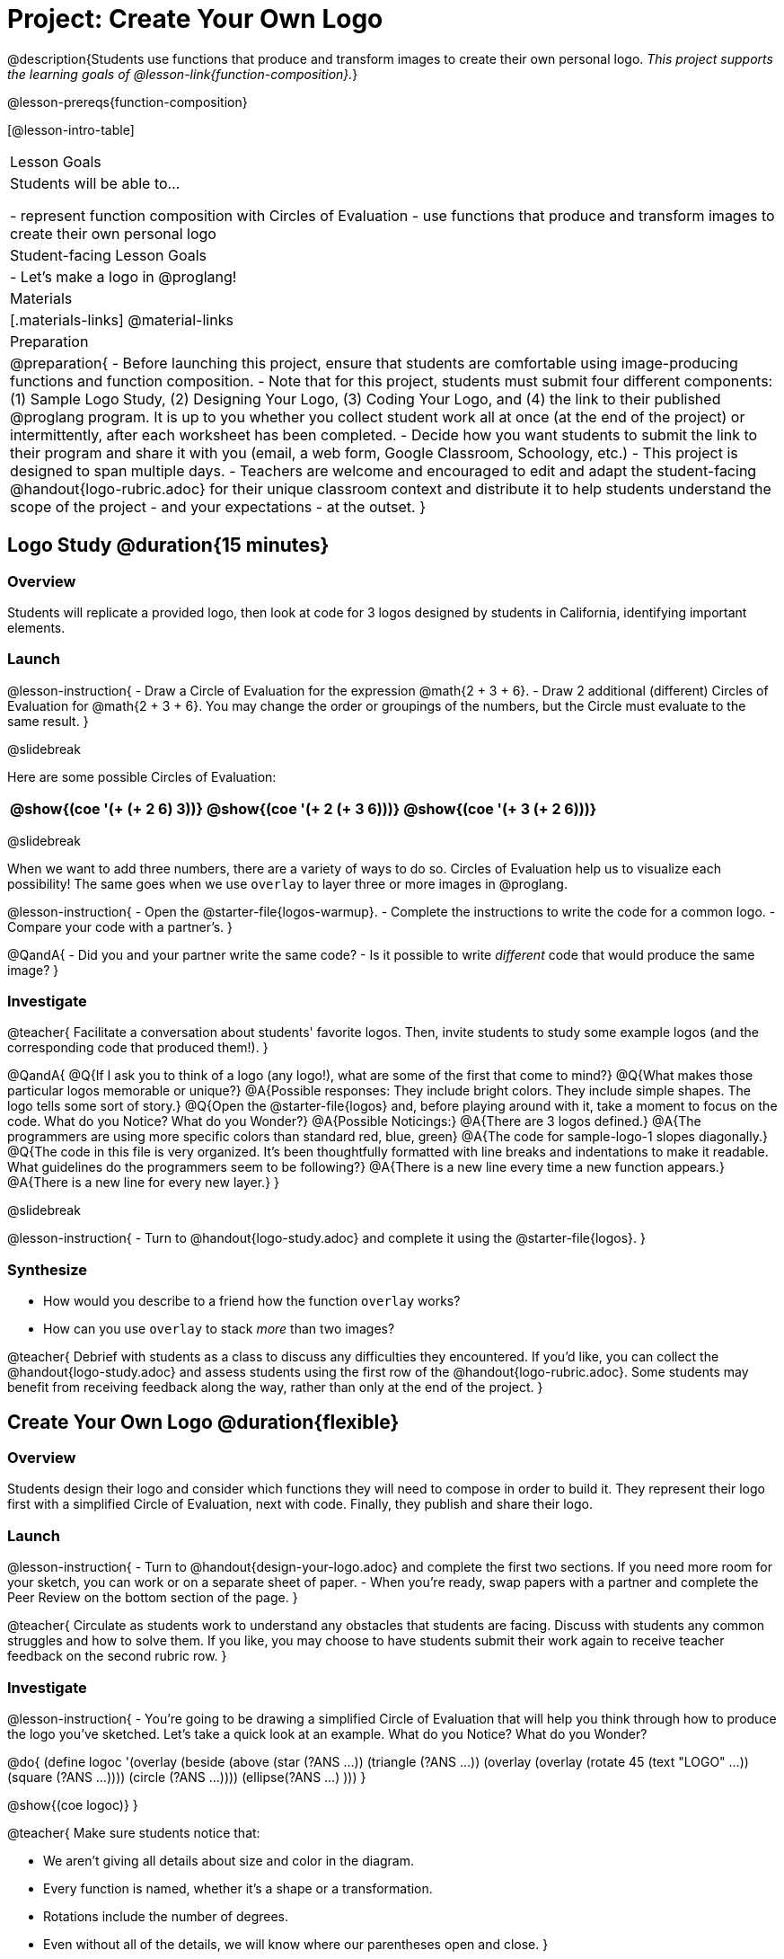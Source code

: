 = Project: Create Your Own Logo

@description{Students use functions that produce and transform images to create their own personal logo. _This project supports the learning goals of @lesson-link{function-composition}._}

@lesson-prereqs{function-composition}


[@lesson-intro-table]
|===
| Lesson Goals
| Students will be able to...

- represent function composition with Circles of Evaluation
- use functions that produce and transform images to create their own personal logo

| Student-facing Lesson Goals
|

- Let's make a logo in @proglang!

| Materials
|[.materials-links]
@material-links

| Preparation
|
@preparation{
- Before launching this project, ensure that students are comfortable using image-producing functions and function composition.
- Note that for this project, students must submit four different components: (1) Sample Logo Study, (2) Designing Your Logo, (3) Coding Your Logo, and (4) the link to their published @proglang program. It is up to you whether you collect student work all at once (at the end of the project) or intermittently, after each worksheet has been completed.
- Decide how you want students to submit the link to their program and share it with you (email, a web form, Google Classroom, Schoology, etc.)
- This project is designed to span multiple days.
- Teachers are welcome and encouraged to edit and adapt the student-facing @handout{logo-rubric.adoc} for their unique classroom context and distribute it to help students understand the scope of the project - and your expectations - at the outset.
}

|===

== Logo Study @duration{15 minutes}

=== Overview

Students will replicate a provided logo, then look at code for 3 logos designed by students in California, identifying important elements.

=== Launch

@lesson-instruction{
- Draw a Circle of Evaluation for the expression @math{2 + 3 + 6}.
- Draw 2 additional (different) Circles of Evaluation for @math{2 + 3 + 6}. You may change the order or groupings of the numbers, but the Circle must evaluate to the same result.
}

@slidebreak

Here are some possible Circles of Evaluation:

[cols="^.^3,^.^3, ^.^3", grid="none"]
|===
|@show{(coe '(+ (+ 2 6) 3))} | @show{(coe  '(+ 2 (+ 3 6)))} | @show{(coe '(+ 3 (+ 2 6)))}

|===

@slidebreak

When we want to add three numbers, there are a variety of ways to do so. Circles of Evaluation help us to visualize each possibility! The same goes when we use `overlay` to layer three or more images in @proglang.

@lesson-instruction{
- Open the @starter-file{logos-warmup}.
- Complete the instructions to write the code for a common logo.
- Compare your code with a partner's.
}

@QandA{
- Did you and your partner write the same code?
- Is it possible to write _different_ code that would produce the same image?
}


=== Investigate

@teacher{
Facilitate a conversation about students' favorite logos. Then, invite students to study some example logos (and the corresponding code that produced them!).
}

@QandA{
@Q{If I ask you to think of a logo (any logo!), what are some of the first that come to mind?}
@Q{What makes those particular logos memorable or unique?}
@A{Possible responses: They include bright colors. They include simple shapes. The logo tells some sort of story.}
@Q{Open the @starter-file{logos} and, before playing around with it, take a moment to focus on the code. What do you Notice? What do you Wonder?}
@A{Possible Noticings:}
@A{There are 3 logos defined.}
@A{The programmers are using more specific colors than standard red, blue, green}
@A{The code for sample-logo-1 slopes diagonally.}
@Q{The code in this file is very organized. It's been thoughtfully formatted with line breaks and indentations to make it readable. What guidelines do the programmers seem to be following?} 
@A{There is a new line every time a new function appears.}
@A{There is a new line for every new layer.}
}

@slidebreak

@lesson-instruction{
- Turn to @handout{logo-study.adoc} and complete it using the @starter-file{logos}.
}

=== Synthesize

- How would you describe to a friend how the function `overlay` works?
- How can you use `overlay` to stack _more_ than two images?

@teacher{
Debrief with students as a class to discuss any difficulties they encountered. If you'd like, you can collect the @handout{logo-study.adoc} and assess students using the first row of the @handout{logo-rubric.adoc}. Some students may benefit from receiving feedback along the way, rather than only at the end of the project.
}


== Create Your Own Logo @duration{flexible}

=== Overview

Students design their logo and consider which functions they will need to compose in order to build it. They represent their logo first with a simplified Circle of Evaluation, next with code. Finally, they publish and share their logo.

=== Launch

@lesson-instruction{
- Turn to @handout{design-your-logo.adoc} and complete the first two sections. If you need more room for your sketch, you can work or on a separate sheet of paper.
- When you're ready, swap papers with a partner and complete the Peer Review on the bottom section of the page.
}

@teacher{
Circulate as students work to understand any obstacles that students are facing. Discuss with students any common struggles and how to solve them. If you like, you may choose to have students submit their work again to receive teacher feedback on the second rubric row.
}

=== Investigate


@lesson-instruction{
- You're going to be drawing a simplified Circle of Evaluation that will help you think through how to produce the logo you've sketched. Let's take a quick look at an example. What do you Notice? What do you Wonder?

@do{
(define logoc '(overlay
(beside 
(above
(star (?ANS ...))
(triangle (?ANS ...))
(overlay
(overlay
(rotate 45 (text "LOGO" ...))
(square (?ANS ...))))
(circle (?ANS ...))))
(ellipse(?ANS ...) )))
}

@show{(coe logoc)}
}

@teacher{
Make sure students notice that:

- We aren't giving all details about size and color in the diagram.
- Every function is named, whether it's a shape or a transformation.
- Rotations include the number of degrees.
- Even without all of the details, we will know where our parentheses open and close.
}


@lesson-instruction{
- It's time to draw a Circle of Evaluation for your logo. You can work on the top of  @handout{code-your-logo.adoc} or on a separate piece of paper.
- When your Circle of Evaluation is complete, swap papers with a partner to give and receive feedback on your Circle of Evaluation.
- Then complete the rest of @handout{code-your-logo.adoc}, which walks you through _defining_ your logo.
- When you're done, publish your link and share it with me.
}

=== Synthesize

- Think about the process of creating your own logo. What was the most rewarding part? What was the most challenging part?
- What advice would you offer to someone who was trying to build a logo, like you just did?

@teacher{
- Once finished, encourage students to self-assess and revise their work. Peer review is built into the lesson, but you might also have students use @handout{logo-rubric.adoc} to facilitate further self and peer review.

- Finally, celebrate students' work! In many instances, students will want to share their project, given how much time they have invested. Class or public presentations can instill a sense of pride.
}


